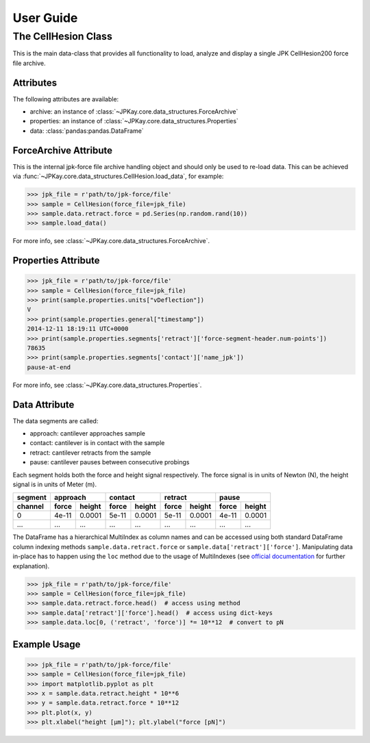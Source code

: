 User Guide
==========

The CellHesion Class
--------------------

This is the main data-class that provides all functionality to load, analyze and display a single JPK CellHesion200
force file archive.

Attributes
~~~~~~~~~~

The following attributes are available:

- archive: an instance of :class:`~JPKay.core.data_structures.ForceArchive`
- properties: an instance of :class:`~JPKay.core.data_structures.Properties`
- data: :class:`pandas:pandas.DataFrame`

ForceArchive Attribute
~~~~~~~~~~~~~~~~~~~~~~

This is the internal jpk-force file archive handling object and should only be used to re-load data. This can be
achieved via :func:`~JPKay.core.data_structures.CellHesion.load_data`, for example:

>>> jpk_file = r'path/to/jpk-force/file'
>>> sample = CellHesion(force_file=jpk_file)
>>> sample.data.retract.force = pd.Series(np.random.rand(10))
>>> sample.load_data()

For more info, see :class:`~JPKay.core.data_structures.ForceArchive`.

Properties Attribute
~~~~~~~~~~~~~~~~~~~~

>>> jpk_file = r'path/to/jpk-force/file'
>>> sample = CellHesion(force_file=jpk_file)
>>> print(sample.properties.units["vDeflection"])
V
>>> print(sample.properties.general["timestamp"])
2014-12-11 18:19:11 UTC+0000
>>> print(sample.properties.segments['retract']['force-segment-header.num-points'])
78635
>>> print(sample.properties.segments['contact']['name_jpk'])
pause-at-end

For more info, see :class:`~JPKay.core.data_structures.Properties`.

Data Attribute
~~~~~~~~~~~~~~

The data segments are called:

- approach: cantilever approaches sample
- contact: cantilever is in contact with the sample
- retract: cantilever retracts from the sample
- pause: cantilever pauses between consecutive probings

Each segment holds both the force and height signal respectively. The force signal is in units of Newton (N),
the height signal is in units of Meter (m).

+---------+-------+--------+-------+--------+-------+--------+-------+--------+
| segment | approach       | contact        | retract        | pause          |
+---------+-------+--------+-------+--------+-------+--------+-------+--------+
| channel | force | height | force | height | force | height | force | height |
+=========+=======+========+=======+========+=======+========+=======+========+
| 0       | 4e-11 | 0.0001 | 5e-11 | 0.0001 | 5e-11 | 0.0001 | 4e-11 | 0.0001 |
+---------+-------+--------+-------+--------+-------+--------+-------+--------+
| ...     |  ...  |  ...   |  ...  |  ...   |  ...  |  ...   |  ...  |  ...   |
+---------+-------+--------+-------+--------+-------+--------+-------+--------+

The DataFrame has a hierarchical MultiIndex as column names and can be accessed using both standard DataFrame column
indexing methods ``sample.data.retract.force`` or ``sample.data['retract']['force']``. Manipulating data in-place has to
happen using the ``loc`` method due to the usage of MultiIndexes (see
`official documentation <http://pandas.pydata.org/pandas-docs/stable/indexing.html#why-does-assignment-fail-when-using
-chained-indexing>`_ for further explanation).

>>> jpk_file = r'path/to/jpk-force/file'
>>> sample = CellHesion(force_file=jpk_file)
>>> sample.data.retract.force.head()  # access using method
>>> sample.data['retract']['force'].head()  # access using dict-keys
>>> sample.data.loc[0, ('retract', 'force')] *= 10**12  # convert to pN

Example Usage
~~~~~~~~~~~~~

>>> jpk_file = r'path/to/jpk-force/file'
>>> sample = CellHesion(force_file=jpk_file)
>>> import matplotlib.pyplot as plt
>>> x = sample.data.retract.height * 10**6
>>> y = sample.data.retract.force * 10**12
>>> plt.plot(x, y)
>>> plt.xlabel("height [µm]"); plt.ylabel("force [pN]")

.. image:: images/retract_curve.png

